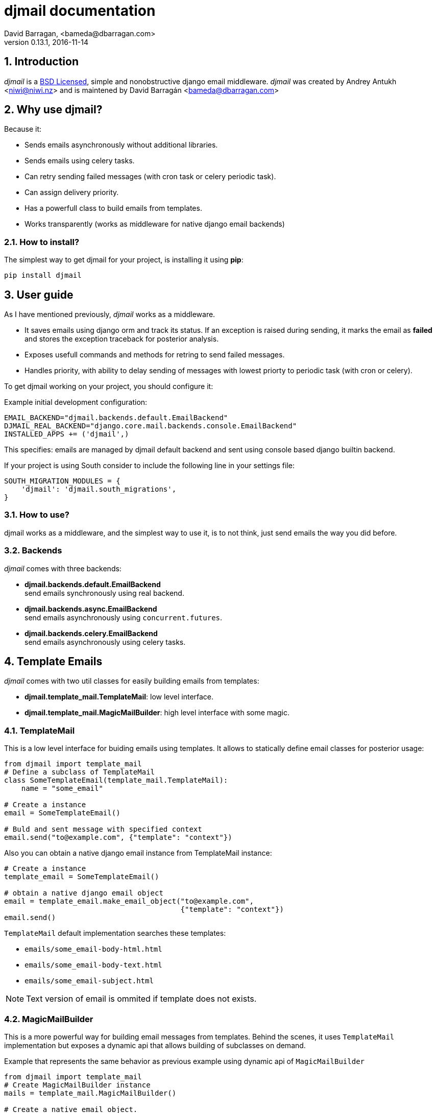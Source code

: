 djmail documentation
====================
David Barragan, <bameda@dbarragan.com>
0.13.1, 2016-11-14

:toc:
:numbered:


Introduction
------------

_djmail_ is a xref:license[BSD Licensed], simple and nonobstructive django email middleware.
_djmail_ was created by Andrey Antukh <niwi@niwi.nz> and is maintened by David Barragán <bameda@dbarragan.com>


Why use djmail?
---------------

Because it:

- Sends emails asynchronously without additional libraries.
- Sends emails using celery tasks.
- Can retry sending failed messages (with cron task or celery periodic task).
- Can assign delivery priority.
- Has a powerfull class to build emails from templates.
- Works transparently (works as middleware for native django email backends)


How to install?
~~~~~~~~~~~~~~~

The simplest way to get djmail for your project, is installing it using *pip*:

[source,text]
----
pip install djmail
----

User guide
----------

As I have mentioned previously, _djmail_ works as a middleware.

- It saves emails using django orm and track its status. If an exception is raised during sending,
  it marks the email as *failed* and stores the exception traceback for posterior analysis.
- Exposes usefull commands and methods for retring to send failed messages.
- Handles priority, with ability to delay sending of messages with lowest priorty 
  to periodic task (with cron or celery).

To get djmail working on your project, you should configure it:

.Example initial development configuration:
[source,python]
----
EMAIL_BACKEND="djmail.backends.default.EmailBackend"
DJMAIL_REAL_BACKEND="django.core.mail.backends.console.EmailBackend"
INSTALLED_APPS += ('djmail',)
----

This specifies: emails are managed by djmail default backend and sent using
console based django builtin backend.

If your project is using South consider to include the following line in your settings file:

----
SOUTH_MIGRATION_MODULES = {
    'djmail': 'djmail.south_migrations',
}
----

How to use?
~~~~~~~~~~~

djmail works as a middleware, and the simplest way to use it, is to not think, just send
emails the way you did before.


Backends
~~~~~~~~

_djmail_ comes with three backends:

- *djmail.backends.default.EmailBackend* +
  send emails synchronously using real backend.
- *djmail.backends.async.EmailBackend* +
  send emails asynchronously using `concurrent.futures`.
- *djmail.backends.celery.EmailBackend* +
  send emails asynchronously using celery tasks.


Template Emails
---------------

_djmail_ comes with two util classes for easily building emails from templates:

- *djmail.template_mail.TemplateMail*: low level interface.
- *djmail.template_mail.MagicMailBuilder*: high level interface with some magic.


TemplateMail
~~~~~~~~~~~~

This is a low level interface for buiding emails using templates. It allows to statically define email classes for posterior
usage:

[source,python]
----
from djmail import template_mail
# Define a subclass of TemplateMail
class SomeTemplateEmail(template_mail.TemplateMail):
    name = "some_email"

# Create a instance
email = SomeTemplateEmail()

# Buld and sent message with specified context
email.send("to@example.com", {"template": "context"})
----

Also you can obtain a native django email instance from TemplateMail instance:

[source, python]
----
# Create a instance
template_email = SomeTemplateEmail()

# obtain a native django email object
email = template_email.make_email_object("to@example.com",
                                         {"template": "context"})
email.send()
----

`TemplateMail` default implementation searches these templates:

- `emails/some_email-body-html.html`
- `emails/some_email-body-text.html`
- `emails/some_email-subject.html`

NOTE: Text version of email is ommited if template does not exists.


MagicMailBuilder
~~~~~~~~~~~~~~~~

This is a more powerful way for building email messages from templates. Behind the scenes, it uses
`TemplateMail` implementation but exposes a dynamic api that allows building of subclasses on demand.

.Example that represents the same behavior as previous example using dynamic api of `MagicMailBuilder`
[source,python]
----
from djmail import template_mail
# Create MagicMailBuilder instance
mails = template_mail.MagicMailBuilder()

# Create a native email object.
# NOTE: The method name represents a email name.
email = mails.some_email("to@example.com", {"template": "context"})
email.send()
----

Additionally, instead of receiver email address you can pass a django model
instance that represents a user (it should have "email" field for work):

[source,python]
----
class MyUser(models.Model):
    email = models.CharField(max_length=200)
    lang = models.CharField(max_length=200, default="es")
    # [...]

user = MyUser.objects.get(pk=1)
email = mails.some_email(user, {"template": "context"})
----

Magic builder is really magic, and if your user class has lang field, magic builder uses it to setup a correct user language
for rendering email in user locale.

NOTE: Also, you can specify a custom "lang" on context for same purpose.

Settings
--------

djmail exposes some additional settings for costumizing a great part of default behavior.

- *DJMAIL_REAL_BACKEND* +
  Indicates to djmail which django email backend to use for delivering email messages. +
  Default: `django.core.mail.backends.console.EmailBackend`
- *DJMAIL_MAX_RETRY_NUMBER* +
  Set a default maximum retry number for delivering failed messages. +
  Default: 3
- *DJMAIL_BODY_TEMPLATE_PROTOTYPE* +
  Prototype for making body template path. +
  Default: `emails/{name}-body-{type}.{ext}`
- *DJMAIL_SUBJECT_TEMPLATE_PROTOTYPE* +
  Prototype for make subject template path. +
  Default: `emails/{name}-subject.{ext}`
- *DJMAIL_TEMPLATE_EXTENSION* +
  Extension used for build a final path of email templates. +
  Default: `html`


[[license]]
License
-------

[source,text]
----
Copyright (c) 2013-2015 Andrey Antukh <niwi@niwi.nz>
Copyright (c) 2015 David Barragan <bameda@dbarragan.com>

All rights reserved.

Redistribution and use in source and binary forms, with or without
modification, are permitted provided that the following conditions
are met:
1. Redistributions of source code must retain the above copyright
   notice, this list of conditions and the following disclaimer.
2. Redistributions in binary form must reproduce the above copyright
   notice, this list of conditions and the following disclaimer in the
   documentation and/or other materials provided with the distribution.
3. The name of the author may not be used to endorse or promote products
   derived from this software without specific prior written permission.

THIS SOFTWARE IS PROVIDED BY THE AUTHOR ``AS IS'' AND ANY EXPRESS OR
IMPLIED WARRANTIES, INCLUDING, BUT NOT LIMITED TO, THE IMPLIED WARRANTIES
OF MERCHANTABILITY AND FITNESS FOR A PARTICULAR PURPOSE ARE DISCLAIMED.
IN NO EVENT SHALL THE AUTHOR BE LIABLE FOR ANY DIRECT, INDIRECT,
INCIDENTAL, SPECIAL, EXEMPLARY, OR CONSEQUENTIAL DAMAGES (INCLUDING, BUT
NOT LIMITED TO, PROCUREMENT OF SUBSTITUTE GOODS OR SERVICES; LOSS OF USE,
DATA, OR PROFITS; OR BUSINESS INTERRUPTION) HOWEVER CAUSED AND ON ANY
THEORY OF LIABILITY, WHETHER IN CONTRACT, STRICT LIABILITY, OR TORT
(INCLUDING NEGLIGENCE OR OTHERWISE) ARISING IN ANY WAY OUT OF THE USE OF
THIS SOFTWARE, EVEN IF ADVISED OF THE POSSIBILITY OF SUCH DAMAGE.
----
